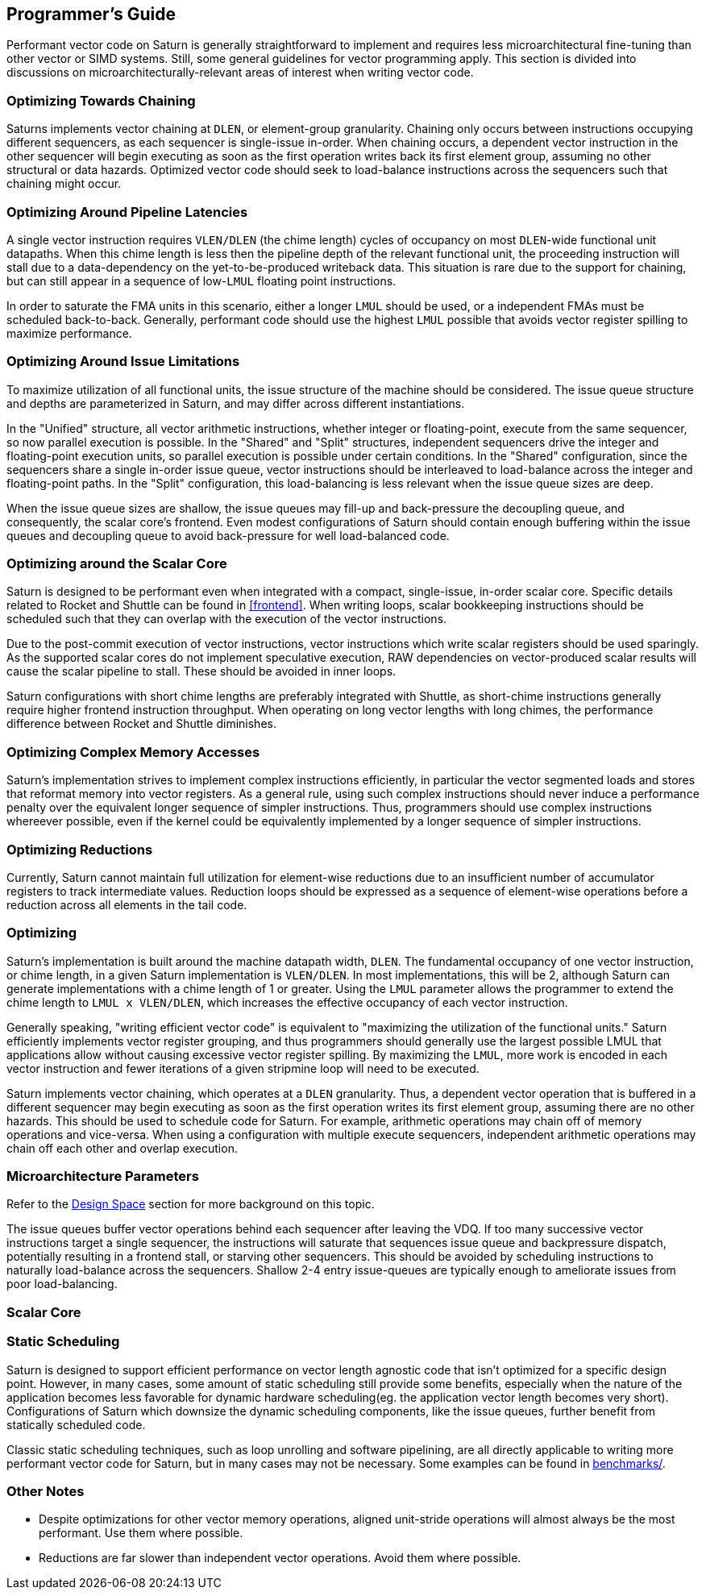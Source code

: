 [[programming]]
== Programmer's Guide

Performant vector code on Saturn is generally straightforward to implement and requires less microarchitectural fine-tuning than other vector or SIMD systems.
Still, some general guidelines for vector programming apply.
This section is divided into discussions on microarchitecturally-relevant areas of interest when writing vector code.

=== Optimizing Towards Chaining

Saturns implements vector chaining at `DLEN`, or element-group granularity.
Chaining only occurs between instructions occupying different sequencers, as each sequencer is single-issue in-order.
When chaining occurs, a dependent vector instruction in the other sequencer will begin executing as soon as the first operation writes back its first element group, assuming no other structural or data hazards.
Optimized vector code should seek to load-balance instructions across the sequencers such that chaining might occur.


=== Optimizing Around Pipeline Latencies

A single vector instruction requires `VLEN/DLEN` (the chime length) cycles of occupancy on most `DLEN`-wide functional unit datapaths.
When this chime length is less then the pipeline depth of the relevant functional unit, the proceeding instruction will stall due to a data-dependency on the yet-to-be-produced writeback data.
This situation is rare due to the support for chaining, but can still appear in a sequence of low-`LMUL` floating point instructions.

In order to saturate the FMA units in this scenario, either a longer `LMUL` should be used, or a independent FMAs must be scheduled back-to-back.
Generally, performant code should use the highest `LMUL` possible that avoids vector register spilling to maximize performance.

=== Optimizing Around Issue Limitations

To maximize utilization of all functional units, the issue structure of the machine should be considered.
The issue queue structure and depths are parameterized in Saturn, and may differ across different instantiations.

In the "Unified" structure, all vector arithmetic instructions, whether integer or floating-point, execute from the same sequencer, so now parallel execution is possible.
In the "Shared" and "Split" structures, independent sequencers drive the integer and floating-point execution units, so parallel execution is possible under certain conditions.
In the "Shared" configuration, since the sequencers share a single in-order issue queue, vector instructions should be interleaved to load-balance across the integer and floating-point paths.
In the "Split" configuration, this load-balancing is less relevant when the issue queue sizes are deep.

When the issue queue sizes are shallow, the issue queues may fill-up and back-pressure the decoupling queue, and consequently, the scalar core's frontend.
Even modest configurations of Saturn should contain enough buffering within the issue queues and decoupling queue to avoid back-pressure for well load-balanced code.

=== Optimizing around the Scalar Core

Saturn is designed to be performant even when integrated with a compact, single-issue, in-order scalar core.
Specific details related to Rocket and Shuttle can be found in <<frontend>>.
When writing loops, scalar bookkeeping instructions should be scheduled such that they can overlap with the execution of the vector instructions.

Due to the post-commit execution of vector instructions, vector instructions which write scalar registers should be used sparingly.
As the supported scalar cores do not implement speculative execution, RAW dependencies on vector-produced scalar results will cause the scalar pipeline to stall.
These should be avoided in inner loops.

Saturn configurations with short chime lengths are preferably integrated with Shuttle, as short-chime instructions generally require higher frontend instruction throughput.
When operating on long vector lengths with long chimes, the performance difference between Rocket and Shuttle diminishes.


=== Optimizing Complex Memory Accesses

Saturn's implementation strives to implement complex instructions efficiently, in particular the vector segmented loads and stores that reformat memory into vector registers.
As a general rule, using such complex instructions should never induce a performance penalty over the equivalent longer sequence of simpler instructions.
Thus, programmers should use complex instructions whereever possible, even if the kernel could be equivalently implemented by a longer sequence of simpler instructions.


=== Optimizing Reductions

Currently, Saturn cannot maintain full utilization for element-wise reductions due to an insufficient number of accumulator registers to track intermediate values.
Reduction loops should be expressed as a sequence of element-wise operations before a reduction across all elements in the tail code.

//This guide focuses primarily on maximizing the performance of kernels based on FMA and MAC-type operations that map to Saturn's SIMD functional units.

//This guide aims to provide general guidance on writing performant vector code for Saturn.
//This guide is not meant to document typical performance programming techniques as those are covered extensively elsewhere, but we will include some of these details where useful.
//It is useful to first understand the Saturn microarchitecture as described in the other sections of this document before reviewing this guide.

=== Optimizing

Saturn's implementation is built around the machine datapath width, `DLEN`.
The fundamental occupancy of one vector instruction, or chime length, in a given Saturn implementation is `VLEN/DLEN`.
In most implementations, this will be 2, although Saturn can generate implementations with a chime length of 1 or greater.
Using the `LMUL` parameter allows the programmer to extend the chime length to `LMUL x VLEN/DLEN`, which increases the effective occupancy of each vector instruction.

Generally speaking, "writing efficient vector code" is equivalent to "maximizing the utilization of the functional units."
Saturn efficiently implements vector register grouping, and thus programmers should generally use the largest possible LMUL that applications allow without causing excessive vector register spilling.
By maximizing the `LMUL`, more work is encoded in each vector instruction and fewer iterations of a given stripmine loop will need to be executed.

Saturn implements vector chaining, which operates at a `DLEN` granularity.
Thus, a dependent vector operation that is buffered in a different sequencer may begin executing as soon as the first operation writes its first element group, assuming there are no other hazards.
This should be used to schedule code for Saturn.
For example, arithmetic operations may chain off of memory operations and vice-versa.
When using a configuration with multiple execute sequencers, independent arithmetic operations may chain off each other and overlap execution.



=== Microarchitecture Parameters

Refer to the xref:design-space.adoc[Design Space] section for more background on this topic.


The issue queues buffer vector operations behind each sequencer after leaving the VDQ.
If too many successive vector instructions target a single sequencer, the instructions will saturate that sequences issue queue and backpressure dispatch, potentially resulting in a frontend stall, or starving other sequencers.
This should be avoided by scheduling instructions to naturally load-balance across the sequencers.
Shallow 2-4 entry issue-queues are typically enough to ameliorate issues from poor load-balancing.

=== Scalar Core


=== Static Scheduling

Saturn is designed to support efficient performance on vector length agnostic code that isn't optimized for a specific design point.
//This includes the precise scheduling mechanism that enables limited out-of-order execution of vector operations and the `DAE`-style implementation of the machine.
However, in many cases, some amount of static scheduling still provide some benefits, especially when the nature of the application becomes less favorable for dynamic hardware scheduling(eg. the application vector length becomes very short).
Configurations of Saturn which downsize the dynamic scheduling components, like the issue queues, further benefit from statically scheduled code.

//Similarly, as the chosen configuration of Saturn parameters becomes more minimal to save area or hardware complexity, more static scheduling may be required to acheive high performance.
Classic static scheduling techniques, such as loop unrolling and software pipelining, are all directly applicable to writing more performant vector code for Saturn, but in many cases may not be necessary.
Some examples can be found in https://github.com/ucb-bar/saturn-vector-impls/tree/master/benchmarks[benchmarks/].
//As application vector lengths become sufficiently long, it becomes simpler to saturate the machine with less extensive static scheduling and kernels can be reduced in size.

=== Other Notes

* Despite optimizations for other vector memory operations, aligned unit-stride operations will almost always be the most performant. Use them where possible.

* Reductions are far slower than independent vector operations. Avoid them where possible.

// === Performance Examples

// TODO demonstrate results with increasing levels of static scheduling, etc.
